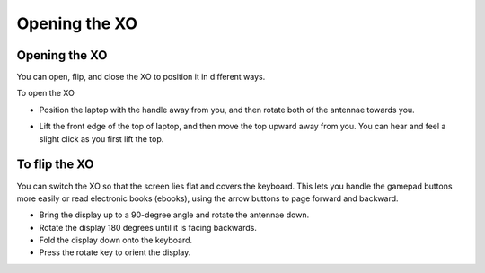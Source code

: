 ==============
Opening the XO
==============

Opening the XO
--------------

You can open, flip, and close the XO to position it in different ways. 

To open the XO

- Position the laptop with the handle away from you, and then rotate both of the antennae towards you. 

.. image:: ../images/resized_570x322_415_600w.png 

- Lift the front edge of the top of laptop, and then move the top upward away from you. You can hear and feel a slight click as you first lift the top. 

.. image:: ../images/570px_OpenB3.svg_1.png 

To flip the XO
--------------

You can switch the XO so that the screen lies flat and covers the keyboard. This lets you handle the gamepad buttons more easily or read electronic books (ebooks), using the arrow buttons to page forward and backward.

.. image:: ../images/resized_600x150_spin_xo.jpg

- Bring the display up to a 90-degree angle and rotate the antennae down.
- Rotate the display 180 degrees until it is facing backwards.
- Fold the display down onto the keyboard.
- Press the rotate key to orient the display. 
